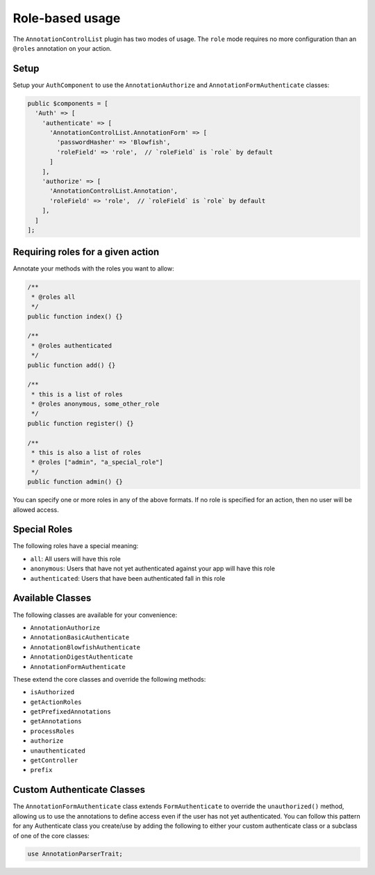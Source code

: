 Role-based usage
----------------

The ``AnnotationControlList`` plugin has two modes of usage. The ``role`` mode requires no more configuration than an ``@roles`` annotation on your action.

Setup
~~~~~

Setup your ``AuthComponent`` to use the ``AnnotationAuthorize`` and ``AnnotationFormAuthenticate`` classes:

.. code:: php

    public $components = [
      'Auth' => [
        'authenticate' => [
          'AnnotationControlList.AnnotationForm' => [
            'passwordHasher' => 'Blowfish',
            'roleField' => 'role',  // `roleField` is `role` by default
          ]
        ],
        'authorize' => [
          'AnnotationControlList.Annotation',
          'roleField' => 'role',  // `roleField` is `role` by default
        ],
      ]
    ];

Requiring roles for a given action
~~~~~~~~~~~~~~~~~~~~~~~~~~~~~~~~~~

Annotate your methods with the roles you want to allow:

.. code:: php

    /**
     * @roles all
     */
    public function index() {}

    /**
     * @roles authenticated
     */
    public function add() {}

    /**
     * this is a list of roles
     * @roles anonymous, some_other_role
     */
    public function register() {}

    /**
     * this is also a list of roles
     * @roles ["admin", "a_special_role"]
     */
    public function admin() {}


You can specify one or more roles in any of the above formats. If no role is specified for an action, then no user will be allowed access.

Special Roles
~~~~~~~~~~~~~

The following roles have a special meaning:

- ``all``: All users will have this role
- ``anonymous``: Users that have not yet authenticated against your app will have this role
- ``authenticated``: Users that have been authenticated fall in this role

Available Classes
~~~~~~~~~~~~~~~~~

The following classes are available for your convenience:

- ``AnnotationAuthorize``
- ``AnnotationBasicAuthenticate``
- ``AnnotationBlowfishAuthenticate``
- ``AnnotationDigestAuthenticate``
- ``AnnotationFormAuthenticate``

These extend the core classes and override the following methods:

- ``isAuthorized``
- ``getActionRoles``
- ``getPrefixedAnnotations``
- ``getAnnotations``
- ``processRoles``
- ``authorize``
- ``unauthenticated``
- ``getController``
- ``prefix``

Custom Authenticate Classes
~~~~~~~~~~~~~~~~~~~~~~~~~~~

The ``AnnotationFormAuthenticate`` class extends ``FormAuthenticate`` to override the ``unauthorized()`` method, allowing us to use the annotations to define access even if the user has not yet authenticated. You can follow this pattern for any Authenticate class you create/use by adding the following to either your custom authenticate class or a subclass of one of the core classes:

.. code:: php

    use AnnotationParserTrait;
